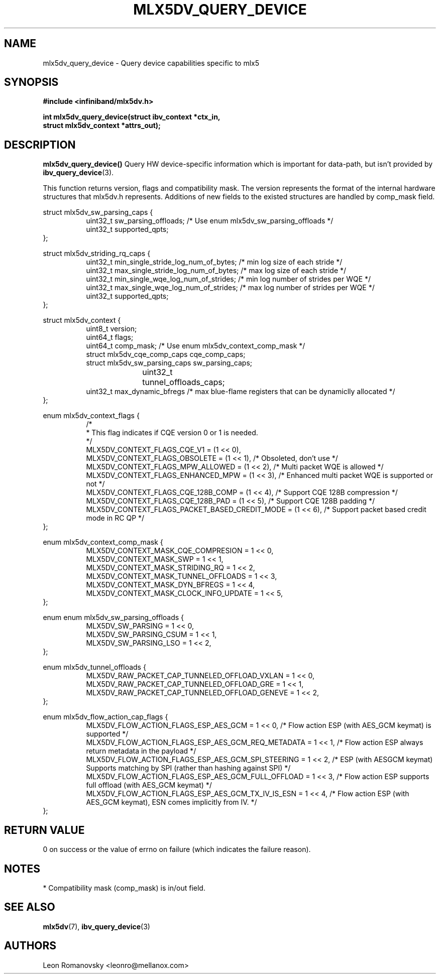 .\" -*- nroff -*-
.\" Licensed under the OpenIB.org (MIT) - See COPYING.md
.\"
.TH MLX5DV_QUERY_DEVICE 3 2017-02-02 1.0.0
.SH "NAME"
mlx5dv_query_device \- Query device capabilities specific to mlx5
.SH "SYNOPSIS"
.nf
.B #include <infiniband/mlx5dv.h>
.sp
.BI "int mlx5dv_query_device(struct ibv_context *ctx_in,
.BI "                        struct mlx5dv_context *attrs_out);
.fi
.SH "DESCRIPTION"
.B mlx5dv_query_device()
Query HW device-specific information which is important for data-path, but isn't provided by
\fBibv_query_device\fR(3).
.PP
This function returns version, flags and compatibility mask. The version represents the format
of the internal hardware structures that mlx5dv.h represents. Additions of new fields to the existed
structures are handled by comp_mask field.
.PP
.nf
struct mlx5dv_sw_parsing_caps {
.in +8
uint32_t sw_parsing_offloads; /* Use enum mlx5dv_sw_parsing_offloads */
uint32_t supported_qpts;
.in -8
};
.PP
.nf
struct mlx5dv_striding_rq_caps {
.in +8
uint32_t min_single_stride_log_num_of_bytes; /* min log size of each stride */
uint32_t max_single_stride_log_num_of_bytes; /* max log size of each stride */
uint32_t min_single_wqe_log_num_of_strides; /* min log number of strides per WQE */
uint32_t max_single_wqe_log_num_of_strides; /* max log number of strides per WQE */
uint32_t supported_qpts;
.in -8
};
.PP
.nf
struct mlx5dv_context {
.in +8
uint8_t         version;
uint64_t        flags;
uint64_t        comp_mask; /* Use enum mlx5dv_context_comp_mask */
struct mlx5dv_cqe_comp_caps     cqe_comp_caps;
struct mlx5dv_sw_parsing_caps sw_parsing_caps;
uint32_t	tunnel_offloads_caps;
uint32_t        max_dynamic_bfregs /* max blue-flame registers that can be dynamiclly allocated */
.in -8
};

enum mlx5dv_context_flags {
.in +8
/*
 * This flag indicates if CQE version 0 or 1 is needed.
 */
 MLX5DV_CONTEXT_FLAGS_CQE_V1 = (1 << 0),
 MLX5DV_CONTEXT_FLAGS_OBSOLETE    =  (1 << 1), /* Obsoleted, don't use */
 MLX5DV_CONTEXT_FLAGS_MPW_ALLOWED  = (1 << 2), /* Multi packet WQE is allowed */
 MLX5DV_CONTEXT_FLAGS_ENHANCED_MPW = (1 << 3), /* Enhanced multi packet WQE is supported or not */
 MLX5DV_CONTEXT_FLAGS_CQE_128B_COMP = (1 << 4), /* Support CQE 128B compression */
 MLX5DV_CONTEXT_FLAGS_CQE_128B_PAD = (1 << 5), /* Support CQE 128B padding */
 MLX5DV_CONTEXT_FLAGS_PACKET_BASED_CREDIT_MODE = (1 << 6), /* Support packet based credit mode in RC QP */
.in -8
};

.PP
.nf
enum mlx5dv_context_comp_mask {
.in +8
MLX5DV_CONTEXT_MASK_CQE_COMPRESION      = 1 << 0,
MLX5DV_CONTEXT_MASK_SWP                 = 1 << 1,
MLX5DV_CONTEXT_MASK_STRIDING_RQ         = 1 << 2,
MLX5DV_CONTEXT_MASK_TUNNEL_OFFLOADS     = 1 << 3,
MLX5DV_CONTEXT_MASK_DYN_BFREGS          = 1 << 4,
MLX5DV_CONTEXT_MASK_CLOCK_INFO_UPDATE   = 1 << 5,
.in -8
};

.PP
.nf
enum enum mlx5dv_sw_parsing_offloads {
.in +8
MLX5DV_SW_PARSING         = 1 << 0,
MLX5DV_SW_PARSING_CSUM    = 1 << 1,
MLX5DV_SW_PARSING_LSO     = 1 << 2,
.in -8
};

.PP
.nf
enum mlx5dv_tunnel_offloads {
.in +8
MLX5DV_RAW_PACKET_CAP_TUNNELED_OFFLOAD_VXLAN  = 1 << 0,
MLX5DV_RAW_PACKET_CAP_TUNNELED_OFFLOAD_GRE    = 1 << 1,
MLX5DV_RAW_PACKET_CAP_TUNNELED_OFFLOAD_GENEVE = 1 << 2,
.in -8
};

.PP
.nf
enum mlx5dv_flow_action_cap_flags {
.in +8
MLX5DV_FLOW_ACTION_FLAGS_ESP_AES_GCM                = 1 << 0, /* Flow action ESP (with AES_GCM keymat) is supported */
MLX5DV_FLOW_ACTION_FLAGS_ESP_AES_GCM_REQ_METADATA   = 1 << 1, /* Flow action ESP always return metadata in the payload */
MLX5DV_FLOW_ACTION_FLAGS_ESP_AES_GCM_SPI_STEERING   = 1 << 2, /* ESP (with AESGCM keymat) Supports matching by SPI (rather than hashing against SPI) */
MLX5DV_FLOW_ACTION_FLAGS_ESP_AES_GCM_FULL_OFFLOAD   = 1 << 3, /* Flow action ESP supports full offload (with AES_GCM keymat) */
MLX5DV_FLOW_ACTION_FLAGS_ESP_AES_GCM_TX_IV_IS_ESN   = 1 << 4, /* Flow action ESP (with AES_GCM keymat), ESN comes implicitly from IV. */
.in -8
};

.fi
.SH "RETURN VALUE"
0 on success or the value of errno on failure (which indicates the failure reason).
.SH "NOTES"
 * Compatibility mask (comp_mask) is in/out field.
.SH "SEE ALSO"
.BR mlx5dv (7),
.BR ibv_query_device (3)
.SH "AUTHORS"
.TP
Leon Romanovsky <leonro@mellanox.com>
